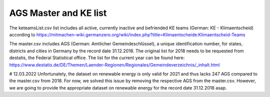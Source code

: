AGS Master and KE list
===============

The keteamsList.csv list includes all active, currently inactive and befriended KE teams (German: KE - Klimaentscheid) according to https://mitmachen-wiki.germanzero.org/wiki/index.php?title=Klimaentscheide:Klimaentscheid-Teams

The master.csv includes AGS (German: Amtlicher Gemeindeschlüssel), a  unique identification number, for states, districts and cities in Germany by the record date 31.12.2018.
The original list for 2018 needs to be requested from destatis, the Federal Statistical office. The list for the current year can be found here: https://www.destatis.de/DE/Themen/Laender-Regionen/Regionales/Gemeindeverzeichnis/_inhalt.html


# 12.03.2022
Unfortunately, the dataset on renewable energy is only valid for 2021 and thus lacks 247 AGS compared to the master.csv from 2018. For now, we solved this issue by removing the respective AGS from the master.csv.
However, we are going to provide the appropriate dataset on renewable energy for the record date 31.12.2018 asap.
